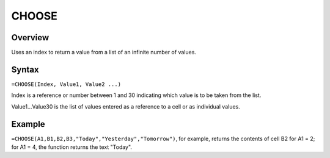 ======
CHOOSE
======

Overview
--------

Uses an index to return a value from a list of an infinite number of values.

Syntax
------

``=CHOOSE(Index, Value1, Value2 ...)``

Index is a reference or number between 1 and 30 indicating which value is to be taken from the list.

Value1...Value30 is the list of values entered as a reference to a cell or as individual values.

Example
-------

``=CHOOSE(A1,B1,B2,B3,"Today","Yesterday","Tomorrow")``, for example, returns the contents of cell B2 for A1 = 2; for A1 = 4, the function returns the text "Today". 
